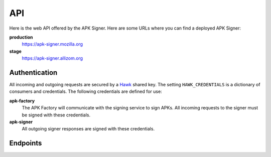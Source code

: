 ===
API
===

Here is the web API offered by the APK Signer.
Here are some URLs where you can find a deployed APK Signer:

**production**
    https://apk-signer.mozilla.org

**stage**
    https://apk-signer.allizom.org

Authentication
==============

All incoming and outgoing requests are secured by a `Hawk`_ shared key.
The setting ``HAWK_CREDENTIALS`` is a dictionary of consumers and credentials.
The following credentials are defined for use:

**apk-factory**
    The APK Factory will communicate with the signing service to sign APKs.
    All incoming requests to the signer must be signed with these
    credentials.

**apk-signer**
    All outgoing signer responses are signed with these credentials.

.. _Hawk: https://github.com/hueniverse/hawk

Endpoints
=========


.. http:post:: /sign

    This endpoint accepts an unsigned APK file and returns a new APK file that
    has been signed with an Android key store.
    This signing process works just like the standard
    `Android signing process`_.
    This API accepts standard ``application/x-www-form-urlencoded`` POST
    parameters.

    **Request**

    :param unsigned_apk_s3_path:
        An Amazon S3 path (in a shared bucket) to the unsigned
        APK file that should be fetched and signed.
        Example: ``/path/to/unsigned/file.apk``.

    :param unsigned_apk_s3_hash:
        A SHA512 content hash that can be used to verify the contents of the
        APK file after fetching it from Amazon S3.

    :param signed_apk_s3_path:
        An Amazon S3 path (in a shared bucket) that the final, signed APK file
        should be written to.
        Example: ``/path/to/signed/file.apk``.

    **Response**

    :param signed_apk_s3_url:
        A publicly accessible Amazon S3 URL to the signed APK file.

    Example:

    .. code-block:: json

        {
            "signed_apk_s3_url": "https://amazon-s3/path/to/signed/file.apk",
        }

    :status 200: success.
    :status 400: request was invalid.
    :status 401: authentication error.

.. _`Android signing process`: http://developer.android.com/tools/publishing/app-signing.html
